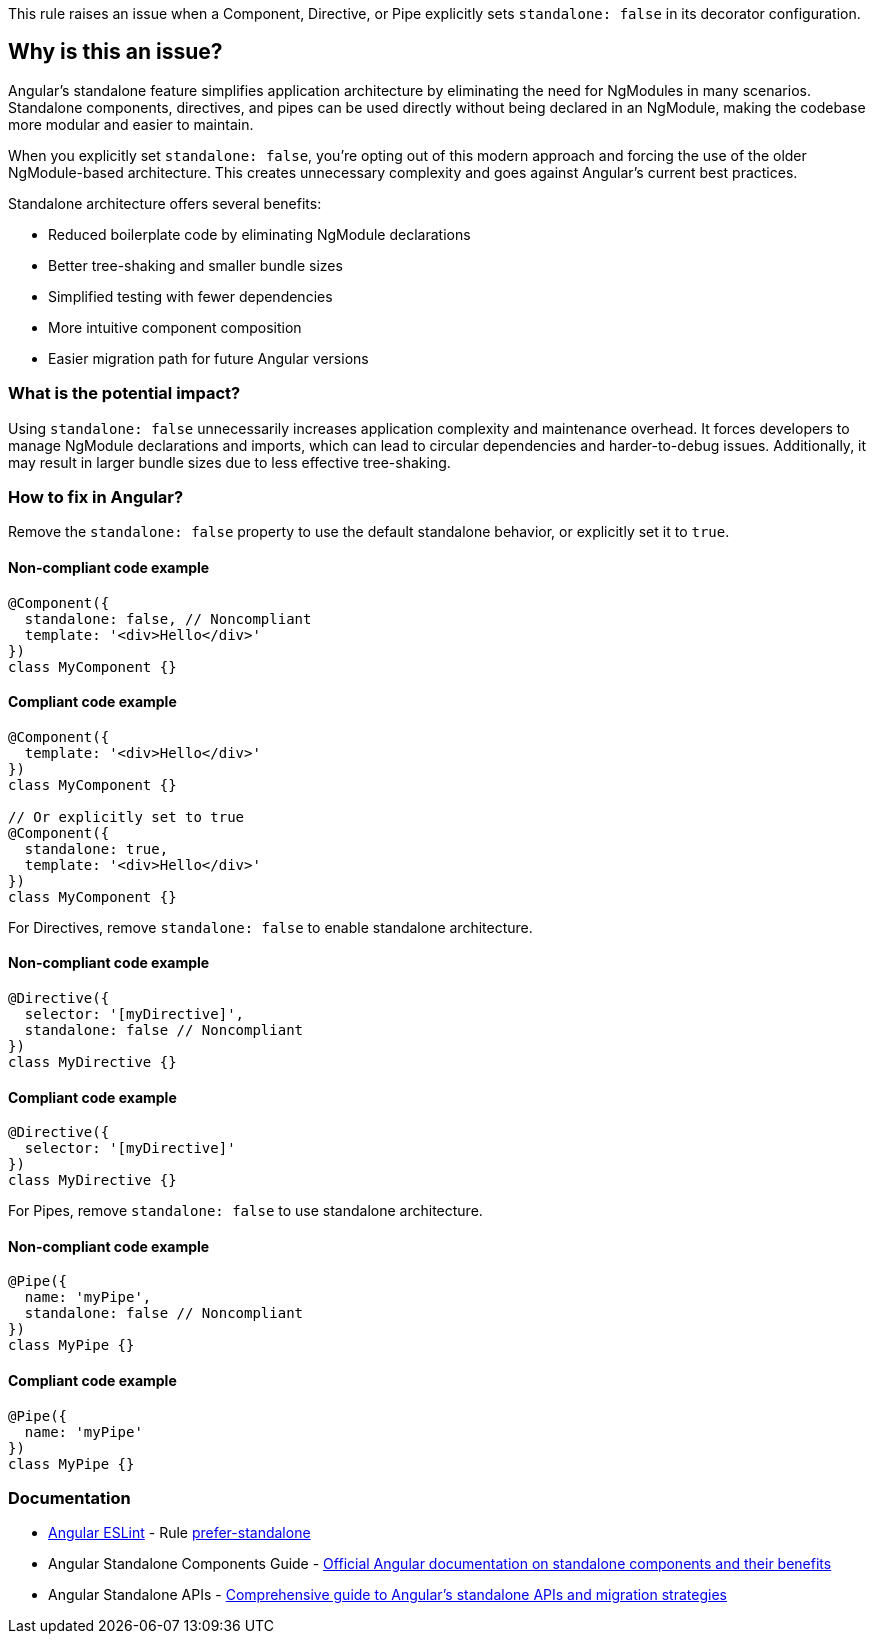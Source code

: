 This rule raises an issue when a Component, Directive, or Pipe explicitly sets `standalone: false` in its decorator configuration.

== Why is this an issue?

Angular's standalone feature simplifies application architecture by eliminating the need for NgModules in many scenarios. Standalone components, directives, and pipes can be used directly without being declared in an NgModule, making the codebase more modular and easier to maintain.

When you explicitly set `standalone: false`, you're opting out of this modern approach and forcing the use of the older NgModule-based architecture. This creates unnecessary complexity and goes against Angular's current best practices.

Standalone architecture offers several benefits:

* Reduced boilerplate code by eliminating NgModule declarations
* Better tree-shaking and smaller bundle sizes
* Simplified testing with fewer dependencies
* More intuitive component composition
* Easier migration path for future Angular versions

=== What is the potential impact?

Using `standalone: false` unnecessarily increases application complexity and maintenance overhead. It forces developers to manage NgModule declarations and imports, which can lead to circular dependencies and harder-to-debug issues. Additionally, it may result in larger bundle sizes due to less effective tree-shaking.

=== How to fix in Angular?

Remove the `standalone: false` property to use the default standalone behavior, or explicitly set it to `true`.

==== Non-compliant code example

[source,typescript,diff-id=1,diff-type=noncompliant]
----
@Component({
  standalone: false, // Noncompliant
  template: '<div>Hello</div>'
})
class MyComponent {}
----

==== Compliant code example

[source,typescript,diff-id=1,diff-type=compliant]
----
@Component({
  template: '<div>Hello</div>'
})
class MyComponent {}

// Or explicitly set to true
@Component({
  standalone: true,
  template: '<div>Hello</div>'
})
class MyComponent {}
----

For Directives, remove `standalone: false` to enable standalone architecture.

==== Non-compliant code example

[source,typescript,diff-id=2,diff-type=noncompliant]
----
@Directive({
  selector: '[myDirective]',
  standalone: false // Noncompliant
})
class MyDirective {}
----

==== Compliant code example

[source,typescript,diff-id=2,diff-type=compliant]
----
@Directive({
  selector: '[myDirective]'
})
class MyDirective {}
----

For Pipes, remove `standalone: false` to use standalone architecture.

==== Non-compliant code example

[source,typescript,diff-id=3,diff-type=noncompliant]
----
@Pipe({
  name: 'myPipe',
  standalone: false // Noncompliant
})
class MyPipe {}
----

==== Compliant code example

[source,typescript,diff-id=3,diff-type=compliant]
----
@Pipe({
  name: 'myPipe'
})
class MyPipe {}
----

=== Documentation

* https://github.com/angular-eslint/angular-eslint[Angular ESLint] - Rule https://github.com/angular-eslint/angular-eslint/blob/main/packages/eslint-plugin/docs/rules/prefer-standalone.md[prefer-standalone]
 * Angular Standalone Components Guide - https://angular.dev/guide/components/importing[Official Angular documentation on standalone components and their benefits]
 * Angular Standalone APIs - https://angular.dev/guide/standalone-components[Comprehensive guide to Angular's standalone APIs and migration strategies]

